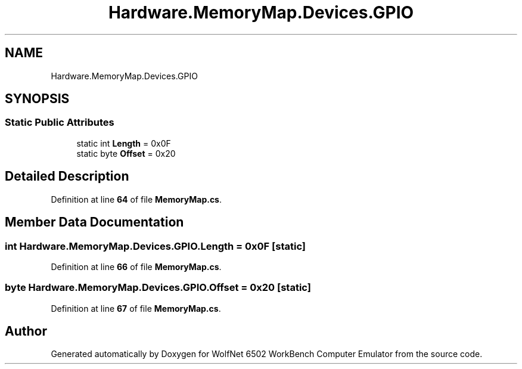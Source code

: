 .TH "Hardware.MemoryMap.Devices.GPIO" 3 "Sat Sep 24 2022" "Version beta" "WolfNet 6502 WorkBench Computer Emulator" \" -*- nroff -*-
.ad l
.nh
.SH NAME
Hardware.MemoryMap.Devices.GPIO
.SH SYNOPSIS
.br
.PP
.SS "Static Public Attributes"

.in +1c
.ti -1c
.RI "static int \fBLength\fP = 0x0F"
.br
.ti -1c
.RI "static byte \fBOffset\fP = 0x20"
.br
.in -1c
.SH "Detailed Description"
.PP 
Definition at line \fB64\fP of file \fBMemoryMap\&.cs\fP\&.
.SH "Member Data Documentation"
.PP 
.SS "int Hardware\&.MemoryMap\&.Devices\&.GPIO\&.Length = 0x0F\fC [static]\fP"

.PP
Definition at line \fB66\fP of file \fBMemoryMap\&.cs\fP\&.
.SS "byte Hardware\&.MemoryMap\&.Devices\&.GPIO\&.Offset = 0x20\fC [static]\fP"

.PP
Definition at line \fB67\fP of file \fBMemoryMap\&.cs\fP\&.

.SH "Author"
.PP 
Generated automatically by Doxygen for WolfNet 6502 WorkBench Computer Emulator from the source code\&.
